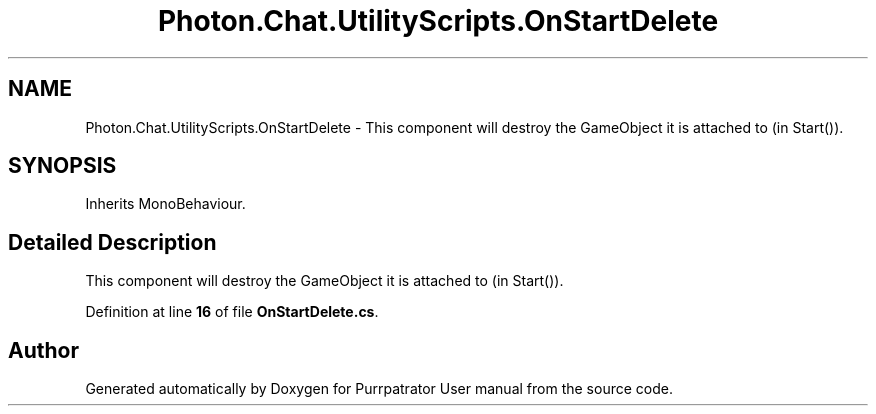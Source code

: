 .TH "Photon.Chat.UtilityScripts.OnStartDelete" 3 "Mon Apr 18 2022" "Purrpatrator User manual" \" -*- nroff -*-
.ad l
.nh
.SH NAME
Photon.Chat.UtilityScripts.OnStartDelete \- This component will destroy the GameObject it is attached to (in Start())\&. 

.SH SYNOPSIS
.br
.PP
.PP
Inherits MonoBehaviour\&.
.SH "Detailed Description"
.PP 
This component will destroy the GameObject it is attached to (in Start())\&.
.PP
Definition at line \fB16\fP of file \fBOnStartDelete\&.cs\fP\&.

.SH "Author"
.PP 
Generated automatically by Doxygen for Purrpatrator User manual from the source code\&.
